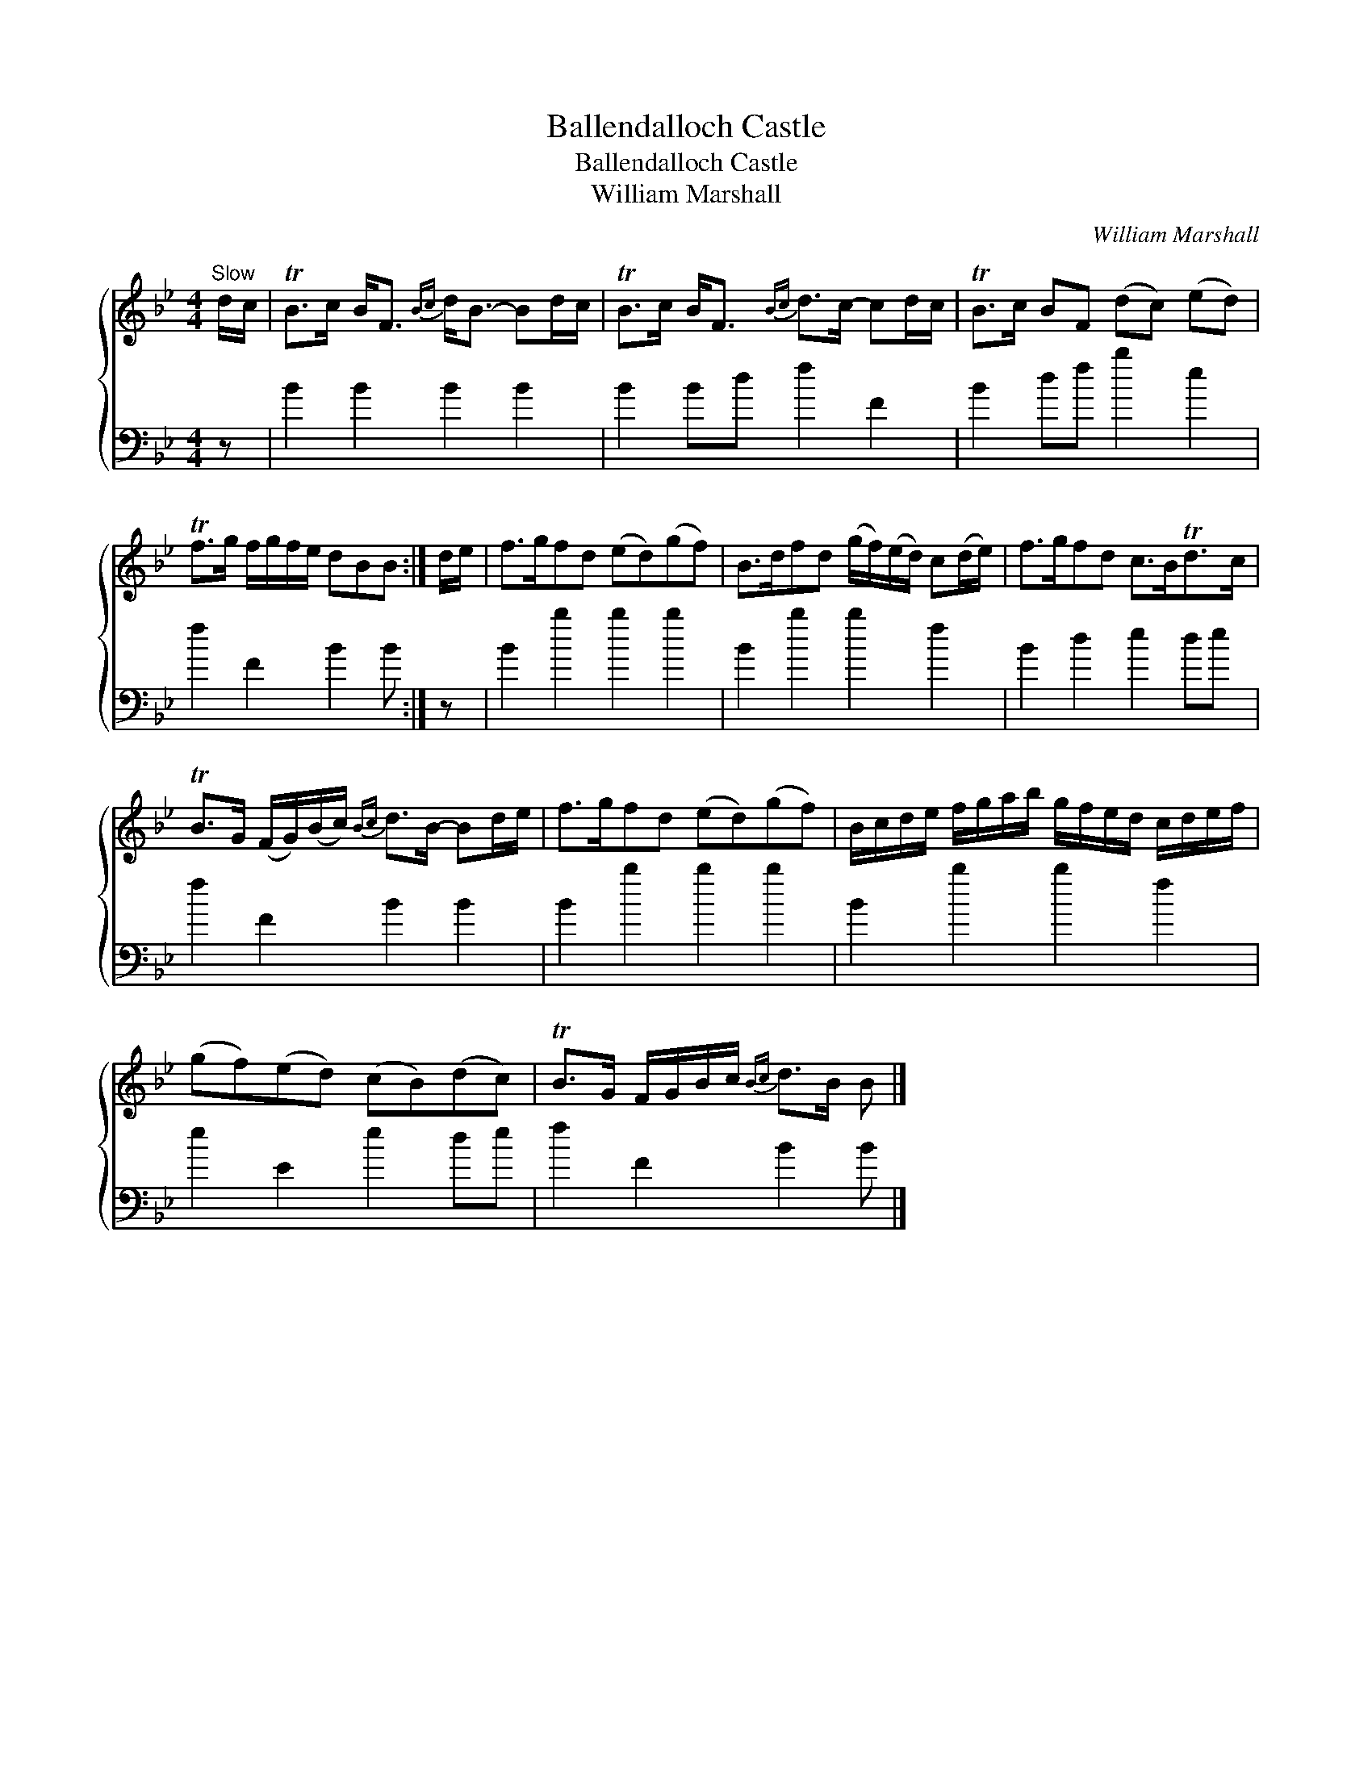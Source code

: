 X:1
T:Ballendalloch Castle
T:Ballendalloch Castle
T:William Marshall
C:William Marshall
%%score { 1 2 }
L:1/8
M:4/4
K:Bb
V:1 treble 
V:2 bass 
V:1
"^Slow" d/c/ | TB>c B<F{Bc} d<B- Bd/c/ | TB>c B<F{Bc} d>c- cd/c/ | TB>c BF (dc) (ed) | %4
 Tf>g f/g/f/e/ dBB :| d/e/ | f>gfd (ed)(gf) | B>dfd (g/f/)(e/d/) c(d/e/) | f>gfd c>BTd>c | %9
 TB>G (F/G/)(B/c/){Bc} d>B- Bd/e/ | f>gfd (ed)(gf) | B/c/d/e/ f/g/a/b/ g/f/e/d/ c/d/e/f/ | %12
 (gf)(ed) (cB)(dc) | TB>G F/G/B/c/{Bc} d>B B |] %14
V:2
 z | B2 B2 B2 B2 | B2 Bd f2 F2 | B2 df b2 e2 | f2 F2 B2 B :| z | B2 b2 b2 b2 | B2 b2 b2 f2 | %8
 B2 d2 e2 de | f2 F2 B2 B2 | B2 b2 b2 b2 | B2 b2 b2 f2 | e2 E2 e2 de | f2 F2 B2 B |] %14

